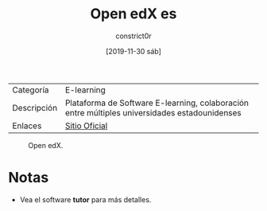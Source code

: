 #+title: Open edX es
#+author: constrict0r
#+date: [2019-11-30 sáb]

| Categoría   | E-learning                                                                               |
| Descripción | Plataforma de Software E-learning, colaboración entre múltiples universidades estadounidenses |
| Enlaces     | [[https://open.edx.org][Sitio Oficial]]                                                          |

#+CAPTION: Open edX.
#+NAME:   fig:open-edx-gui.
[[./img/open-edx.png]]

* Notas

  - Vea el software **tutor** para más detalles.
